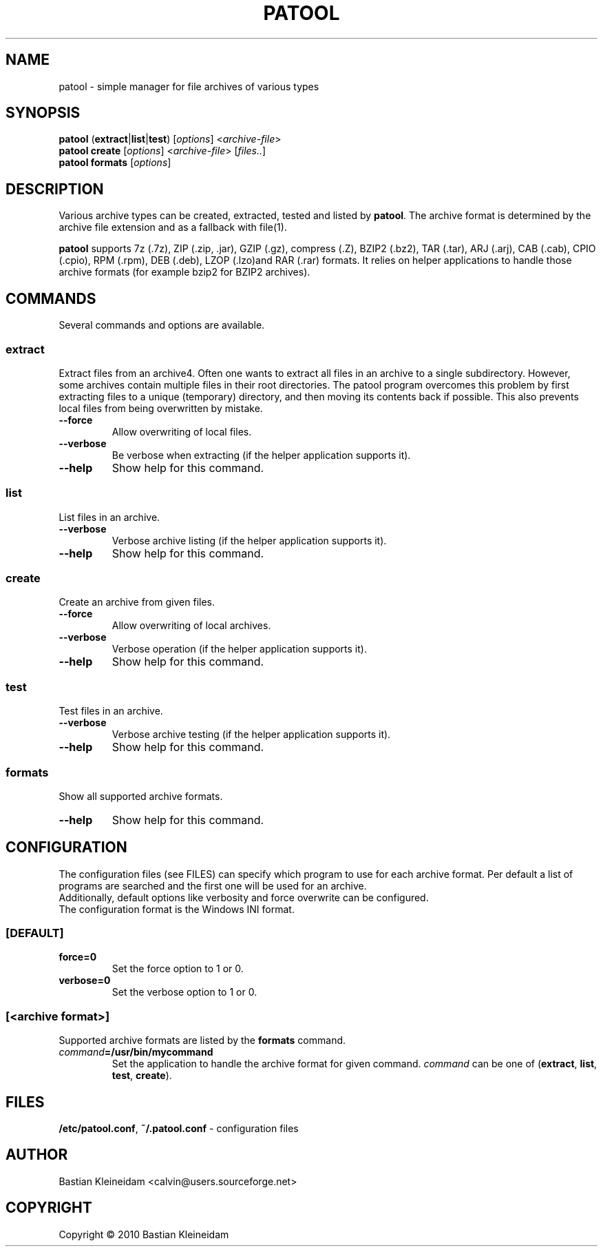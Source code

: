 .\"                                      -*- nroff -*-
.\" Copyright (C) 2010 Bastian Kleineidam
.\"
.\" This program is free software: you can redistribute it and/or modify
.\" it under the terms of the GNU General Public License as published by
.\" the Free Software Foundation, either version 3 of the License, or
.\" (at your option) any later version.
.\"
.\" This program is distributed in the hope that it will be useful,
.\" but WITHOUT ANY WARRANTY; without even the implied warranty of
.\" MERCHANTABILITY or FITNESS FOR A PARTICULAR PURPOSE.  See the
.\" GNU General Public License for more details.
.\"
.TH PATOOL "1" "February 2010" "patool"
.SH NAME
patool - simple manager for file archives of various types
.SH SYNOPSIS
 \fBpatool\fP (\fBextract\fP|\fBlist\fP|\fBtest\fP) [\fIoptions\fP] <\fIarchive-file\fP>
 \fBpatool\fP \fBcreate\fP [\fIoptions\fP] <\fIarchive-file\fP> [\fIfiles..\fP]
 \fBpatool\fP \fBformats\fP [\fIoptions\fP]
.SH DESCRIPTION
Various archive types can be created, extracted, tested and listed by
\fBpatool\fP.
The archive format is determined by the archive file extension and
as a fallback with file(1).
.PP
\fBpatool\fP supports 7z (.7z), ZIP (.zip, .jar), GZIP (.gz), compress (.Z),
BZIP2 (.bz2), TAR (.tar), ARJ (.arj), CAB (.cab), CPIO (.cpio),
RPM (.rpm), DEB (.deb), LZOP (.lzo)and RAR (.rar) formats.
It relies on helper applications to handle those archive formats
(for example bzip2 for BZIP2 archives).
.SH COMMANDS
Several commands and options are available.
.SS \fBextract\fP
Extract files from an archive4. Often one wants
to extract all files in an archive to a single subdirectory.
However, some archives contain multiple files in their root
directories. The patool program overcomes this problem by
first extracting files to a unique (temporary) directory, and
then moving its contents back if possible. This also prevents
local files from being overwritten by mistake.
.TP
\fB--force\fP
Allow overwriting of local files.
.TP
\fB\-\-verbose\fP
Be verbose when extracting (if the helper application supports it).
.TP
\fB\-\-help\fP
Show help for this command.
.SS \fBlist\fP
List files in an archive.
.TP
\fB\-\-verbose\fP
Verbose archive listing (if the helper application supports it).
.TP
\fB\-\-help\fP
Show help for this command.
.SS \fBcreate\fP
Create an archive from given files.
.TP
\fB--force\fP
Allow overwriting of local archives.
.TP
\fB\-\-verbose\fP
Verbose operation (if the helper application supports it).
.TP
\fB\-\-help\fP
Show help for this command.
.SS \fBtest\fP
Test files in an archive.
.TP
\fB\-\-verbose\fP
Verbose archive testing (if the helper application supports it).
.TP
\fB\-\-help\fP
Show help for this command.
.SS \fBformats\fP
Show all supported archive formats.
.TP
\fB\-\-help\fP
Show help for this command.
.SH CONFIGURATION
The configuration files (see FILES) can specify which program to use
for each archive format. Per default a list of programs are searched
and the first one will be used for an archive.
.br
Additionally, default options like verbosity and force overwrite can
be configured.
.br
The configuration format is the Windows INI format.

.SS \fB[DEFAULT]\fP
.TP
\fBforce=0\fP
Set the force option to 1 or 0.
.TP
\fBverbose=0\fP
Set the verbose option to 1 or 0.
.SS \fB[\fP\fI<archive format>\fP\fB]\fP
Supported archive formats are listed by the \fBformats\fP command.
.TP
\fIcommand\fP\fB=/usr/bin/mycommand\fP
Set the application to handle the archive format for given command.
\fIcommand\fP can be one of (\fBextract\fP, \fBlist\fP, \fBtest\fP, \fBcreate\fP).
.SH FILES
\fB/etc/patool.conf\fP, \fB~/.patool.conf\fP -
configuration files
.SH AUTHOR
Bastian Kleineidam <calvin@users.sourceforge.net>
.SH COPYRIGHT
Copyright \(co 2010 Bastian Kleineidam
